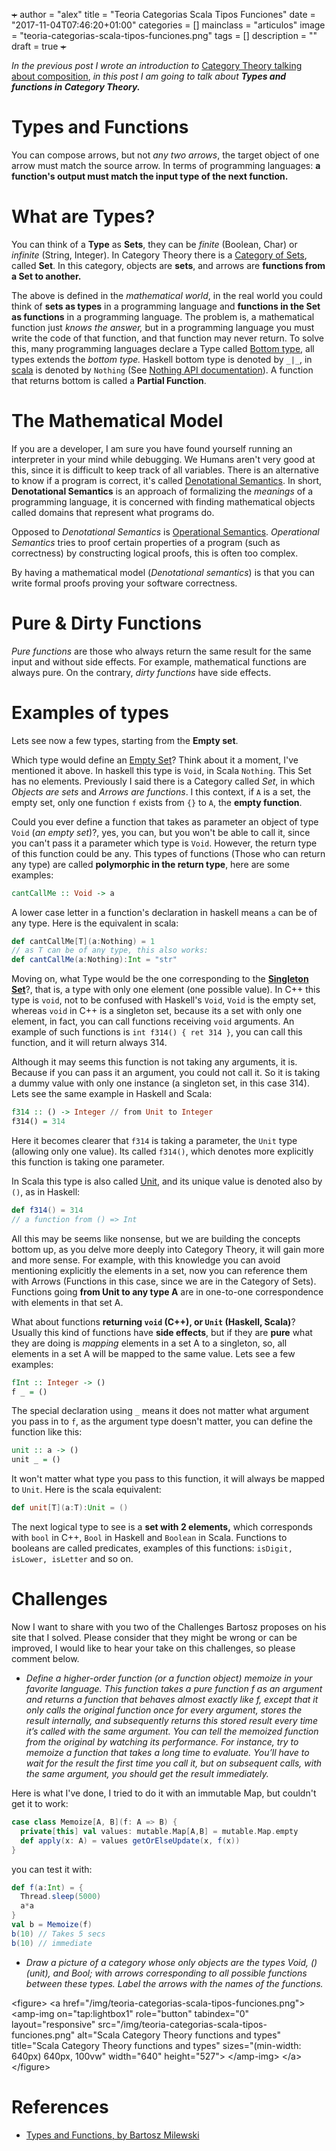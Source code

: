 +++
author = "alex"
title = "Teoria Categorias Scala Tipos Funciones"
date = "2017-11-04T07:46:20+01:00"
categories = []
mainclass = "articulos"
image = "teoria-categorias-scala-tipos-funciones.png"
tags = []
description = ""
draft = true
+++



/In the previous post I wrote an introduction to/ [[https://elbauldelprogramador.com/en/scala-category-theory-composition/][Category Theory talking about composition]], /in this post I am going to talk about *Types and functions in Category Theory.*/

* Types and Functions
You can compose arrows, but not /any two arrows/, the target object of one arrow must match the source arrow. In terms of programming languages: *a function's output must match the input type of the next function.*

* What are Types?
You can think of a *Type* as *Sets*, they can be /finite/ (Boolean, Char) or /infinite/ (String, Integer). In Category Theory there is a [[https://en.wikipedia.org/wiki/Category_of_sets][Category of Sets]], called *Set*. In this category, objects are *sets*, and arrows are *functions from a Set to another.*

The above is defined in the /mathematical world/, in the real world you could think of *sets as types* in a programming language and *functions in the Set as functions* in a programming language. The problem is, a mathematical function just /knows the answer,/ but in a programming language you must write the code of that function, and that function may never return. To solve this, many programming languages declare a Type called [[https://en.wikipedia.org/wiki/Bottom_type][Bottom type]], all types extends the /bottom type./ Haskell bottom type is denoted by =_|_=, in [[/en/tags/scala/][scala]] is denoted by =Nothing= (See [[http://www.scala-lang.org/api/current/scala/Nothing.html][Nothing API documentation]]). A function that returns bottom is called a *Partial Function*.

* The Mathematical Model
If you are a developer, I am sure you have found yourself running an interpreter in your mind while debugging. We Humans aren't very good at this, since it is difficult to keep track of all variables. There is an alternative to know if a program is correct, it's called [[https://en.wikipedia.org/wiki/Denotational_semantics][Denotational Semantics]]. In short, *Denotational Semantics* is an approach of formalizing the /meanings/ of a programming language, it is concerned with finding mathematical objects called domains that represent what programs do.

Opposed to /Denotational Semantics/ is [[https://en.wikipedia.org/wiki/Operational_semantics][Operational Semantics]]. /Operational Semantics/ tries to proof certain properties of a program (such as correctness) by constructing logical proofs, this is often too complex.

By having a mathematical model (/Denotational semantics/) is that you can write formal proofs proving your software correctness.

* Pure & Dirty Functions
/Pure functions/ are those who always return the same result for the same input and without side effects. For example, mathematical functions are always pure. On the contrary, /dirty functions/ have side effects.

* Examples of types
Lets see now a few types, starting from the *Empty set*.

Which type would define an [[https://en.wikipedia.org/wiki/Empty_set][Empty Set]]? Think about it a moment, I've mentioned it above. In haskell this type is =Void=, in Scala =Nothing=. This Set has no elements. Previously I said there is a Category called /Set/, in which /Objects are sets/ and /Arrows are functions/. I this context, if =A= is a set, the empty set, only one function =f= exists from ={}= to =A=, the *empty function*.

Could you ever define a function that takes as parameter an object of type =Void= (/an empty set/)?, yes, you can, but you won't be able to call it, since you can't pass it a parameter which type is =Void=. However, the return type of this function could be any. This types of functions (Those who can return any type) are called *polymorphic in the return type*, here are some examples:

#+BEGIN_SRC haskell
cantCallMe :: Void -> a
#+END_SRC

A lower case letter in a function's declaration in haskell means =a= can be of any type. Here is the equivalent in scala:

#+BEGIN_SRC scala
def cantCallMe[T](a:Nothing) = 1
// as T can be of any type, this also works:
def cantCallMe(a:Nothing):Int = "str"
#+END_SRC

Moving on, what Type would be the one corresponding to the *[[https://en.wikipedia.org/wiki/Singleton_(mathematics)][Singleton Set]]*?, that is, a type with only one element (one possible value). In C++ this type is =void=, not to be confused with Haskell's =Void=, =Void= is the empty set, whereas =void= in C++ is a singleton set, because its a set with only one element, in fact, you can call functions receiving =void= arguments. An example of such functions is =int f314() { ret 314 }=, you can call this function, and it will return always 314.

Although it may seems this function is not taking any arguments, it is. Because if you can pass it an argument, you could not call it. So it is taking a dummy value with only one instance (a singleton set, in this case 314). Lets see the same example in Haskell and Scala:

#+BEGIN_SRC haskell
f314 :: () -> Integer // from Unit to Integer
f314() = 314
#+END_SRC

Here it becomes clearer that =f314= is taking a parameter, the =Unit= type (allowing only one value). Its called =f314()=, which denotes more explicitly this function is taking one parameter.

In Scala this type is also called [[http://www.scala-lang.org/api/current/scala/Unit.html][Unit]], and its unique value is denoted also by =()=, as in Haskell:

#+BEGIN_SRC scala
def f314() = 314
// a function from () => Int
#+END_SRC

All this may be seems like nonsense, but we are building the concepts bottom up, as you delve more deeply into Category Theory, it will gain more and more sense. For example, with this knowledge you can avoid mentioning explicitly the elements in a set, now you can reference them with Arrows (Functions in this case, since we are in the Category of Sets). Functions going *from Unit to any type A* are in one-to-one correspondence with elements in that set A.

What about functions *returning =void= (C++), or =Unit= (Haskell, Scala)*? Usually this kind of functions have *side effects*, but if they are *pure* what they are doing is /mapping/ elements in a set A to a singleton, so, all elements in a set A will be mapped to the same value. Lets see a few examples:

#+BEGIN_SRC haskell
fInt :: Integer -> ()
f _ = ()
#+END_SRC

The special declaration using =_= means it does not matter what argument you pass in to =f=, as the argument type doesn't matter, you can define the function like this:

#+BEGIN_SRC haskell
unit :: a -> ()
unit _ = ()
#+END_SRC

It won't matter what type you pass to this function, it will always be mapped to =Unit=. Here is the scala equivalent:

#+BEGIN_SRC scala
def unit[T](a:T):Unit = ()
#+END_SRC

The next logical type to see is a *set with 2 elements,* which corresponds with =bool= in C++, =Bool= in Haskell and =Boolean= in Scala. Functions to booleans are called predicates, examples of this functions: =isDigit, isLower, isLetter= and so on.

* Challenges
Now I want to share with you two of the Challenges Bartosz proposes on his site that I solved. Please consider that they might be wrong or can be improved, I would like to hear your take on this challenges, so please comment below.

- /Define a higher-order function (or a function object) memoize in your favorite language. This function takes a pure function f as an argument and returns a function that behaves almost exactly like f, except that it only calls the original function once for every argument, stores the result internally, and subsequently returns this stored result every time it’s called with the same argument. You can tell the memoized function from the original by watching its performance. For instance, try to memoize a function that takes a long time to evaluate. You’ll have to wait for the result the first time you call it, but on subsequent calls, with the same argument, you should get the result immediately./
Here is what I've done, I tried to do it with an immutable Map, but couldn't get it to work:

#+BEGIN_SRC scala
case class Memoize[A, B](f: A => B) {
  private[this] val values: mutable.Map[A,B] = mutable.Map.empty
  def apply(x: A) = values getOrElseUpdate(x, f(x))
}
#+END_SRC
you can test it with:
#+BEGIN_SRC scala
def f(a:Int) = {
  Thread.sleep(5000)
  a*a
}
val b = Memoize(f)
b(10) // Takes 5 secs
b(10) // immediate
#+END_SRC

- /Draw a picture of a category whose only objects are the types Void, () (unit), and Bool; with arrows corresponding to all possible functions between these types. Label the arrows with the names of the functions./

<figure>
        <a href="/img/teoria-categorias-scala-tipos-funciones.png">
          <amp-img
            on="tap:lightbox1"
            role="button"
            tabindex="0"
            layout="responsive"
            src="/img/teoria-categorias-scala-tipos-funciones.png"
            alt="Scala Category Theory functions and types"
            title="Scala Category Theory functions and types"
            sizes="(min-width: 640px) 640px, 100vw"
            width="640"
            height="527">
          </amp-img>
        </a>
</figure>

* References
- [[https://bartoszmilewski.com/2014/11/24/types-and-functions/trackback/][Types and Functions, by Bartosz Milewski]]
